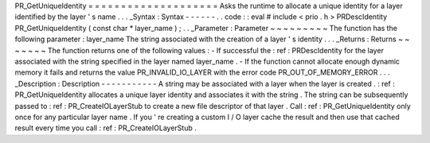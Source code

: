 PR_GetUniqueIdentity
=
=
=
=
=
=
=
=
=
=
=
=
=
=
=
=
=
=
=
=
Asks
the
runtime
to
allocate
a
unique
identity
for
a
layer
identified
by
the
layer
'
s
name
.
.
.
_Syntax
:
Syntax
-
-
-
-
-
-
.
.
code
:
:
eval
#
include
<
prio
.
h
>
PRDescIdentity
PR_GetUniqueIdentity
(
const
char
*
layer_name
)
;
.
.
_Parameter
:
Parameter
~
~
~
~
~
~
~
~
~
The
function
has
the
following
parameter
:
layer_name
The
string
associated
with
the
creation
of
a
layer
'
s
identity
.
.
.
_Returns
:
Returns
~
~
~
~
~
~
~
The
function
returns
one
of
the
following
values
:
-
If
successful
the
:
ref
:
PRDescIdentity
for
the
layer
associated
with
the
string
specified
in
the
layer
named
layer_name
.
-
If
the
function
cannot
allocate
enough
dynamic
memory
it
fails
and
returns
the
value
PR_INVALID_IO_LAYER
with
the
error
code
PR_OUT_OF_MEMORY_ERROR
.
.
.
_Description
:
Description
-
-
-
-
-
-
-
-
-
-
-
A
string
may
be
associated
with
a
layer
when
the
layer
is
created
.
:
ref
:
PR_GetUniqueIdentity
allocates
a
unique
layer
identity
and
associates
it
with
the
string
.
The
string
can
be
subsequently
passed
to
:
ref
:
PR_CreateIOLayerStub
to
create
a
new
file
descriptor
of
that
layer
.
Call
:
ref
:
PR_GetUniqueIdentity
only
once
for
any
particular
layer
name
.
If
you
'
re
creating
a
custom
I
/
O
layer
cache
the
result
and
then
use
that
cached
result
every
time
you
call
:
ref
:
PR_CreateIOLayerStub
.
